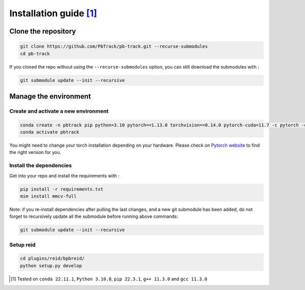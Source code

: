 .. _installation:

Installation guide [1]_
=======================

Clone the repository
--------------------

.. code:: bash

   git clone https://github.com/PbTrack/pb-track.git --recurse-submodules
   cd pb-track

If you cloned the repo without using the ``--recurse-submodules``
option, you can still download the submodules with :

.. code:: bash

   git submodule update --init --recursive

Manage the environment
----------------------

Create and activate a new environment
~~~~~~~~~~~~~~~~~~~~~~~~~~~~~~~~~~~~~

.. code:: bash

   conda create -n pbtrack pip python=3.10 pytorch==1.13.0 torchvision==0.14.0 pytorch-cuda=11.7 -c pytorch -c nvidia -y
   conda activate pbtrack

You might need to change your torch installation depending on your
hardware. Please check on `Pytorch
website <https://pytorch.org/get-started/previous-versions/>`_ to find
the right version for you.

Install the dependencies
~~~~~~~~~~~~~~~~~~~~~~~~

Get into your repo and install the requirements with :

.. code:: bash

   pip install -r requirements.txt
   mim install mmcv-full

Note: if you re-install dependencies after pulling the last changes, and
a new git submodule has been added, do not forget to recursively update
all the submodule before running above commands:

.. code:: bash

   git submodule update --init --recursive

Setup reid
~~~~~~~~~~

.. code:: bash

   cd plugins/reid/bpbreid/
   python setup.py develop

.. [1]
   Tested on ``conda 22.11.1``, ``Python 3.10.8``, ``pip 22.3.1``,
   ``g++ 11.3.0`` and ``gcc 11.3.0``